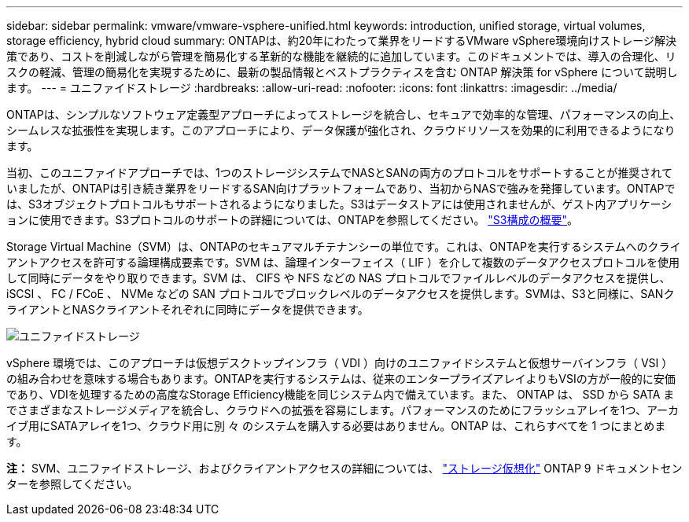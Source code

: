 ---
sidebar: sidebar 
permalink: vmware/vmware-vsphere-unified.html 
keywords: introduction, unified storage, virtual volumes, storage efficiency, hybrid cloud 
summary: ONTAPは、約20年にわたって業界をリードするVMware vSphere環境向けストレージ解決策であり、コストを削減しながら管理を簡易化する革新的な機能を継続的に追加しています。このドキュメントでは、導入の合理化、リスクの軽減、管理の簡易化を実現するために、最新の製品情報とベストプラクティスを含む ONTAP 解決策 for vSphere について説明します。 
---
= ユニファイドストレージ
:hardbreaks:
:allow-uri-read: 
:nofooter: 
:icons: font
:linkattrs: 
:imagesdir: ../media/


[role="lead"]
ONTAPは、シンプルなソフトウェア定義型アプローチによってストレージを統合し、セキュアで効率的な管理、パフォーマンスの向上、シームレスな拡張性を実現します。このアプローチにより、データ保護が強化され、クラウドリソースを効果的に利用できるようになります。

当初、このユニファイドアプローチでは、1つのストレージシステムでNASとSANの両方のプロトコルをサポートすることが推奨されていましたが、ONTAPは引き続き業界をリードするSAN向けプラットフォームであり、当初からNASで強みを発揮しています。ONTAPでは、S3オブジェクトプロトコルもサポートされるようになりました。S3はデータストアには使用されませんが、ゲスト内アプリケーションに使用できます。S3プロトコルのサポートの詳細については、ONTAPを参照してください。 link:https://docs.netapp.com/us-en/ontap/s3-config/index.html["S3構成の概要"]。

Storage Virtual Machine（SVM）は、ONTAPのセキュアマルチテナンシーの単位です。これは、ONTAPを実行するシステムへのクライアントアクセスを許可する論理構成要素です。SVM は、論理インターフェイス（ LIF ）を介して複数のデータアクセスプロトコルを使用して同時にデータをやり取りできます。SVM は、 CIFS や NFS などの NAS プロトコルでファイルレベルのデータアクセスを提供し、 iSCSI 、 FC / FCoE 、 NVMe などの SAN プロトコルでブロックレベルのデータアクセスを提供します。SVMは、S3と同様に、SANクライアントとNASクライアントそれぞれに同時にデータを提供できます。

image:vsphere_admin_unified_storage.png["ユニファイドストレージ"]

vSphere 環境では、このアプローチは仮想デスクトップインフラ（ VDI ）向けのユニファイドシステムと仮想サーバインフラ（ VSI ）の組み合わせを意味する場合もあります。ONTAPを実行するシステムは、従来のエンタープライズアレイよりもVSIの方が一般的に安価であり、VDIを処理するための高度なStorage Efficiency機能を同じシステム内で備えています。また、 ONTAP は、 SSD から SATA までさまざまなストレージメディアを統合し、クラウドへの拡張を容易にします。パフォーマンスのためにフラッシュアレイを1つ、アーカイブ用にSATAアレイを1つ、クラウド用に別 々 のシステムを購入する必要はありません。ONTAP は、これらすべてを 1 つにまとめます。

*注：* SVM、ユニファイドストレージ、およびクライアントアクセスの詳細については、 link:https://docs.netapp.com/us-en/ontap/concepts/storage-virtualization-concept.html["ストレージ仮想化"] ONTAP 9 ドキュメントセンターを参照してください。
